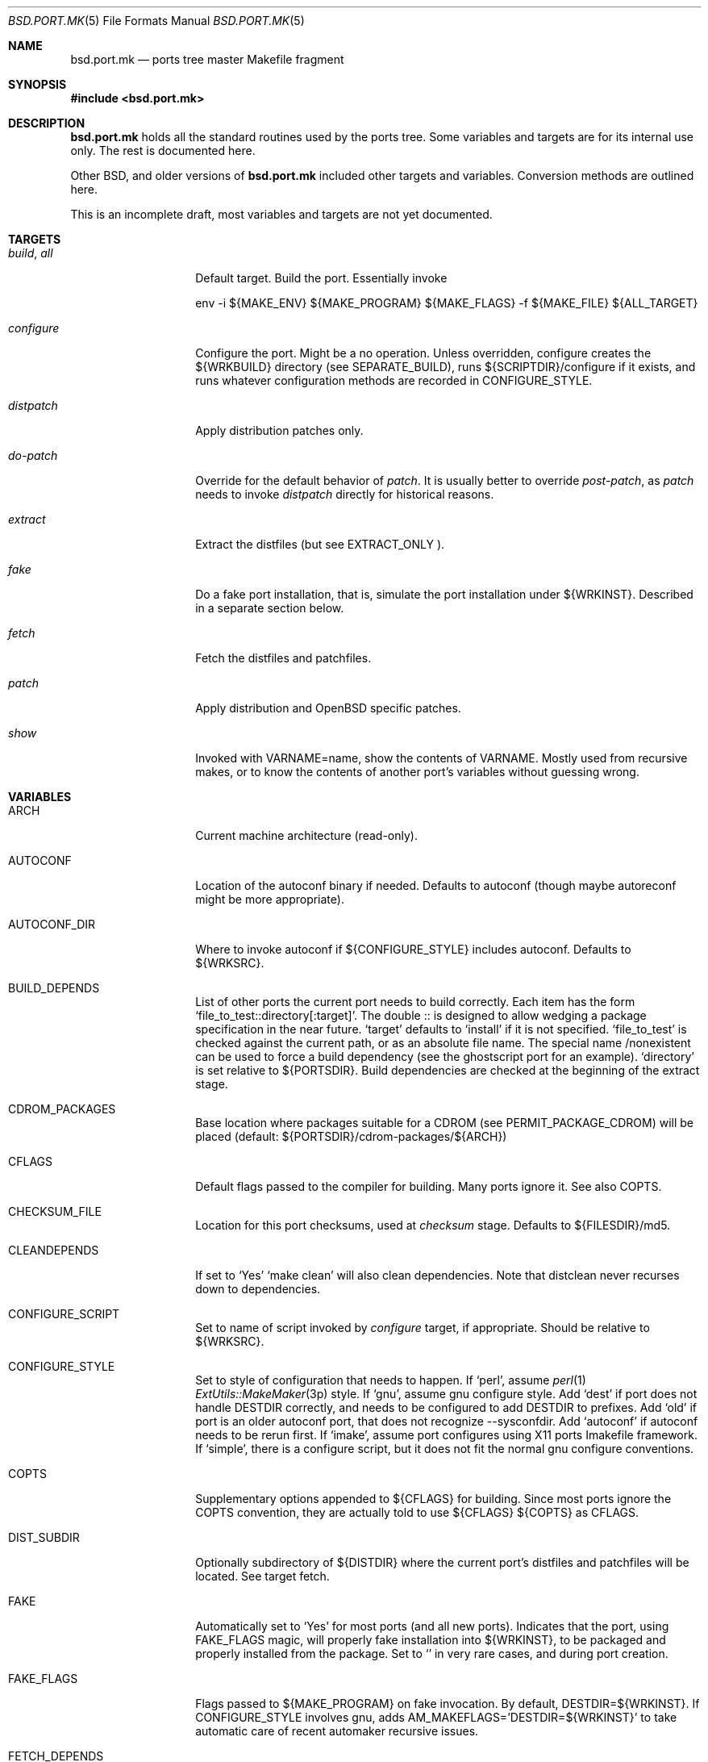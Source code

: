 .\" $OpenBSD: bsd.port.mk.5,v 1.2 2000/06/10 13:28:10 espie Exp $
.\"
.\" Copyright (c) 2000 Marc Espie
.\"
.\" All rights reserved.
.\"
.\" Redistribution and use in source and binary forms, with or without
.\" modification, are permitted provided that the following conditions
.\" are met:
.\" 1. Redistributions of source code must retain the above copyright
.\"    notice, this list of conditions and the following disclaimer.
.\" 2. Redistributions in binary form must reproduce the above copyright
.\"    notice, this list of conditions and the following disclaimer in the
.\"    documentation and/or other materials provided with the distribution.
.\"
.\" THIS SOFTWARE IS PROVIDED BY THE DEVELOPERS ``AS IS'' AND ANY EXPRESS OR
.\" IMPLIED WARRANTIES, INCLUDING, BUT NOT LIMITED TO, THE IMPLIED WARRANTIES
.\" OF MERCHANTABILITY AND FITNESS FOR A PARTICULAR PURPOSE ARE DISCLAIMED.
.\" IN NO EVENT SHALL THE DEVELOPERS BE LIABLE FOR ANY DIRECT, INDIRECT,
.\" INCIDENTAL, SPECIAL, EXEMPLARY, OR CONSEQUENTIAL DAMAGES (INCLUDING, BUT
.\" NOT LIMITED TO, PROCUREMENT OF SUBSTITUTE GOODS OR SERVICES; LOSS OF USE,
.\" DATA, OR PROFITS; OR BUSINESS INTERRUPTION) HOWEVER CAUSED AND ON ANY
.\" THEORY OF LIABILITY, WHETHER IN CONTRACT, STRICT LIABILITY, OR TORT
.\" (INCLUDING NEGLIGENCE OR OTHERWISE) ARISING IN ANY WAY OUT OF THE USE OF
.\" THIS SOFTWARE, EVEN IF ADVISED OF THE POSSIBILITY OF SUCH DAMAGE.
.\"
.Dd June 10 2000
.Dt BSD.PORT.MK 5
.Os
.Sh NAME
.Nm bsd.port.mk
.Nd ports tree master Makefile fragment
.Sh SYNOPSIS
.Fd #include <bsd.port.mk>
.Sh DESCRIPTION
.Nm 
holds all the standard routines used by the ports tree.  Some variables
and targets are for its internal use only.  The rest is documented here.
.Pp
Other BSD, and older versions of 
.Nm
included other targets and variables. Conversion methods are outlined here.
.Pp
This is an incomplete draft, most variables and targets are not yet
documented.
.Sh TARGETS
.Bl -tag -width do-configure
.It Ar build , Ar all
Default target. Build the port. Essentially invoke
.Bd -litteral -offset indent
    env -i ${MAKE_ENV} ${MAKE_PROGRAM} ${MAKE_FLAGS} -f ${MAKE_FILE} ${ALL_TARGET}
.Ed
.It Ar configure
Configure the port. Might be a no operation. Unless overridden,
configure creates the ${WRKBUILD} directory (see SEPARATE_BUILD), runs
${SCRIPTDIR}/configure if it exists, and runs whatever configuration
methods are recorded in 
.Ev CONFIGURE_STYLE .
.It Ar distpatch
Apply distribution patches only.
.It Ar do-patch
Override for the default behavior of 
.Ar patch .
It is usually better to override
.Ar post-patch ,
as 
.Ar patch
needs to invoke
.Ar distpatch 
directly for historical reasons.
.It Ar extract
Extract the distfiles (but see 
.Ev EXTRACT_ONLY ).
.It Ar fake
Do a fake port installation, that is, simulate the port installation under
${WRKINST}.  Described in a separate section below.
.It Ar fetch
Fetch the distfiles and patchfiles.
.It Ar patch
Apply distribution and 
.Ox
specific patches.
.It Ar show
Invoked with VARNAME=name, show the contents of VARNAME.  Mostly used from
recursive makes, or to know the contents of another port's variables
without guessing wrong.
.El
.Sh VARIABLES
.Bl -tag -width MASTER_SITES
.It Ev ARCH
Current machine architecture (read-only).
.It Ev AUTOCONF
Location of the autoconf binary if needed. Defaults to autoconf (though maybe
autoreconf might be more appropriate).
.It Ev AUTOCONF_DIR
Where to invoke autoconf if ${CONFIGURE_STYLE} includes autoconf.
Defaults to ${WRKSRC}.
.\" AUTOCONF_DIR should probably be a list, and be renamed to AUTOCONF_DIRS ?
.It BUILD_DEPENDS
List of other ports the current port needs to build correctly.
Each item has the form 
.Sq file_to_test::directory[:target] .
The double :: is designed to allow wedging a package specification in the
near future.  
.Sq target 
defaults to 
.Sq install
if it is not specified.
.Sq file_to_test 
is checked against the current path, or as an absolute
file name. The special name /nonexistent can be used to force a build
dependency (see the ghostscript port for an example).
.Sq directory 
is set relative to ${PORTSDIR}.
Build dependencies are checked at the beginning of the extract stage.
.It Ev CDROM_PACKAGES
Base location where packages suitable for a CDROM (see
PERMIT_PACKAGE_CDROM) will be placed 
(default: ${PORTSDIR}/cdrom-packages/${ARCH})
.It Ev CFLAGS
Default flags passed to the compiler for building. Many ports ignore it.
See also 
.Ev COPTS .
.It Ev CHECKSUM_FILE
Location for this port checksums, used at 
.Ar checksum
stage. Defaults to ${FILESDIR}/md5.
.It Ev CLEANDEPENDS
If set to 
.Sq Yes
.Sq make clean
will also clean dependencies. Note that distclean  never recurses down to
dependencies.
.It Ev CONFIGURE_SCRIPT
Set to name of script invoked by 
.Ar configure 
target, if appropriate. Should be relative to ${WRKSRC}.
.It Ev CONFIGURE_STYLE
Set to style of configuration that needs to happen. 
If
.Sq perl ,
assume 
.Xr perl 1
.Xr ExtUtils::MakeMaker 3p
style.
If
.Sq gnu ,
assume
gnu configure style.
Add 
.Sq dest
if port does not handle DESTDIR correctly, and needs to be configured to
add DESTDIR to prefixes.
Add
.Sq old
if port is an older autoconf port, that does not recognize --sysconfdir.
Add
.Sq autoconf
if autoconf needs to be rerun first.
If
.Sq imake ,
assume port configures using X11 ports Imakefile framework.
If
.Sq simple ,
there is a configure script, but it does not fit the normal gnu configure
conventions.
.It Ev COPTS
Supplementary options appended to ${CFLAGS} for building. Since most ports
ignore the COPTS convention, they are actually told to use
${CFLAGS} ${COPTS} as CFLAGS.
.It Ev DIST_SUBDIR
Optionally subdirectory of ${DISTDIR} where the current port's distfiles
and patchfiles will be located. See target fetch.
.It Ev FAKE
Automatically set to 
.Sq Yes
for most ports (and all new ports). Indicates that the port, using
.Ev FAKE_FLAGS 
magic, will properly fake installation into ${WRKINST}, to be packaged
and properly installed from the package.  Set to 
.Sq No
in very rare cases, and during port creation.
.It Ev FAKE_FLAGS
Flags passed to ${MAKE_PROGRAM} on fake invocation. By default,
DESTDIR=${WRKINST}. If CONFIGURE_STYLE involves gnu, adds 
AM_MAKEFLAGS='DESTDIR=${WRKINST}' to take automatic care of recent automaker
recursive issues.
.It Ev FETCH_DEPENDS
See BUILD_DEPENDS for specification.  Fetch dependencies are checked at
the beginning of the extract stage. No current port uses FETCH_DEPENDS.
.It Ev FILESDIR
Location of other files related to the current ports. Holds at least the
checksum file, and sometimes other files (default: files.${ARCH} or files).
.It Ev FLAVOR
The port current options. Set by the user, and tested by the port to 
activate wanted functionalities.
.It Ev FLAVORS
List of all flavors keywords a port may match. Used to sort FLAVOR into
a canonical order to build the package name, or to select the packing-list, 
and as a quick validity check.
.It Ev FTP_PACKAGES
Base location where packages suitable for ftp (see
PERMIT_PACKAGE_FTP) will be placed 
(default: ${PORTSDIR}/ftp-packages/${ARCH})
.It Ev GMAKE
Location of the gnu make binary, if needed. Defaults to gmake.
.It Ev LIB_DEPENDS
Libraries this port depends upon. Similar to BUILD_DEPENDS, except that
.Sq file_to_test
is replaced by a 
.Sq lib_spec
of the form:
.Sq libname.[version.[subversion]] .
See BUGS AND LIMITATIONS as well.
.It Ev FULLDISTDIR
Complete path to directory where ${DISTFILES} and ${PATCHFILES} will be
located, to be used in hand-crafted extraction targets (read-only).
.It Ev IS_INTERACTIVE
Set to
.Sq Yes
if port needs human interaction to build. Usually implies NO_PACKAGE as
well.  Porters should strive to minimize IS_INTERACTIVE ports, by using
FLAVORS for multiple choice ports, and by postponing human intervention
to package installation time.
.It Ev LIBTOOL
Location of the libtool binary for ports that set
.Ev USE_LIBTOOL 
(default: ${LOCALBASE}/bin/libtool).
.It Ev LIBTOOL_FLAGS
Arguments to pass to libtool. If USE_LIBTOOL is set, the environment variable
LIBTOOL is set to ${LIBTOOL} ${LIBTOOL_FLAGS}.
.It Ev LOCALBASE
where other ports have already been installed (default: /usr/local)
.It Ev MAKE_FLAGS
Flags used for all make invocations, except for the fake stage, which uses
FAKE_FLAGS.
.It Ev MAKE_PROGRAM
The make program that is used for building the port. Set to ${MAKE} or
${GMAKE} depending on USE_GMAKE. Read-only.
.It Ev MTREE_FILE
.Xr mtree 1
specification to check when creating a PLIST with the
.Ar plist
target.  By default,
.Pa ${PORTSDIR}/infrastructure/db/fake.mtree.
.It Ev NEED_VERSION
Specific revision of 
.Nm 
needed by this ports tree. Usually set to the current version of 
.Nm
when port was built, and updated by port maintainers when needed.
.It Ev NO_SHARED_LIBS
Set to 
.Sq Yes
if platform does not support shared libraries.  To be tested after
including 
.Nm bsd.port.mk ,
if neither PFRAG.SHARED nor CONFIGURE_SHARED are enough.
.It Ev OPSYS
Always OpenBSD (read-only).
.It Ev OPSYS_VER
Revision number of OpenBSD (read-only).
.It Ev PACKAGES
Base location for packages built (default: ${PORTSDIR}/packages/${ARCH}).
.It Ev PATCHDIR
Location for patches applied by patch target (default: patches.${ARCH} or
patches).
.It Ev PATCH_LIST
Wildcard pattern of patches to select under ${PATCHDIR} (default: patch-*).
Note that filenames ending in .orig, or ~ are never applied.
.It Ev PORTPATH
Path used by most shell invocations. Don't override unless really needed.
.It Ev PORTSDIR
Root of the ports tree (default: /usr/ports).
.It Ev PKGDIR
Location for packaging information (packing list, port description, port
short description). Default: pkg.${ARCH} or pkg.
.It Ev PREFERRED_CIPHERS
List of cryptographic ciphers to use, in order of preference. Defaults
is 
.Sq sha1 rmd160 md5 .
The first cipher that matches in ${CHECKSUM_FILE} is verified.
.It Ev PREFIX
Base directory for the current port installation. Usually ${LOCALBASE},
though some ports may elect a location under /var, and some multi-packages
ports may install under several locations.
.It Ev RUN_DEPENDS
Specification of ports this port needs installed to be functional.
Same format as BUILD_DEPENDS.  The corresponding packages will be built at
.Ar install
stage, and 
.Xr pkg_add 1
will take care of installing them.
.It Ev SCRIPTDIR
Location for scripts related to the current port (default: scripts.${ARCH}
or scripts).
.It Ev SEPARATE_BUILD
Many gnu configure ports can be built in a directory distinct from the
place they were unpacked. 
Set to 
.Sq simple 
if this is the case. 
The ports infrastructure will generate a separate ${WRKBUILD} directory 
in which the port will be configured and built. 
Wipe ${WRKBUILD} to start anew, but skipping the extract/patch stage.
Set to
.Sq concurrent
if the build process does not modify anything under ${WRKSRC}.
The build process can then be run concurrently on different architectures.
Set to
.Sq flavored
if distinct flavors of the port may share a common source tree.
.It Ev SUBPACKAGE
Set to the sub package suffix when building a package in a multi-package
port. Read-only. Used to test for dependencies or to adjust the package
name.
.It Ev SYSCONFDIR
Location for ports system configuration files. Defaults to /etc, should
never be set to /usr/local/etc.
.It Ev TEMPLATES
Base location for the templates used in the readme target.
.It Ev WRKDIR
Location where all port activity occurs.  Apart from the actual port, may
hold all kinds of cookies that checkpoint the port's build.  Read-only.
Ports that need to know the WRKDIR of another port must use
cd that_port_dir && make show VARNAME=WRKDIR  for this.
Note that WRKDIR may be a symbolic link. 
.It Ev WRKDIST
Subdirectory of ${WRKDIR} where the source normally unpacked. Base for all
patches (default: ${WRKDIR}/${DISTNAME}).
Note that WRKDIST may be a symbolic link, if set to ${WRKDIR}.
.It Ev WRKSRC
Subdirectory of ${WRKDIR} where the actual source is. Base for
configuration (default: ${WRKDIST})
Note that WRKSRC may be a symbolic link, if set to ${WRKDIR}.
.It Ev WRKBUILD
Subdirectory of ${WRKDIR} where the actual build occurs. Defaults to
${WRKSRC}, unless SEPARATE_BUILD is involved, in which case it is set
to an appropriate value.
.It Ev WRKINST
Subdirectory of ${WRKDIR} where port normally installs (see 
.Ar fake 
target).
.It Ev WRKOBJDIR
If defined, used as a base for the actual port working directory. The real
working directory is created there, and the port ${WRKDIR} is just a link.
.It Ev X11BASE
Where X11 has been installed (default: /usr/X11R6).
.It Ev USE_GMAKE
Set to
.Sq Yes
if gnu make (${GMAKE}) is needed for correct behavior of this port.
.It Ev USE_LIBTOOL
Set to
.Sq Yes
if libtool is required for correct behavior of this port.
Add correct dependencies, and passes LIBTOOL environment variable to
scripts invocations.
.It Ev USE_MOTIF
Set to
.Sq Yes
if lesstif is needed for correct behavior of this port.
.It Ev XMKMF
Invocation of xmkmf for CONFIGURE_STYLE=imake port. Defaults to 
xmkf -a -DPorts.  The -DPorts is specific to
.Ox
and is always appended.
.El
.\"
.\"
.\"
.Sh OBSOLETE TARGETS
.Bl -tag -width do-configure
.It Ar {pre,do}-extract
Don't override. Set 
.Ev EXTRACT_ONLY
to nothing and override 
.Ar post-extract instead.
.It Ar fetch-list
Use the more powerful mirror-maker and fetch-makefile targets instead.
.El
.Sh OBSOLETE VARIABLES
.Bl -tag -width MASTER_SITES
.It Ev GNU_CONFIGURE
Use 
.Ev CONFIGURE_STYLE
instead.
.It Ev HAS_CONFIGURE
Use
.Ev CONFIGURE_STYLE 
instead.
.It Ev MD5_FILE
Use
.Ev CHECKSUM_FILE
instead.
.It Ev NO_CONFIGURE
If ${FILESDIR}/configure does not exist, no automatic configuration will
be done anyway.
.It Ev NO_EXTRACT
Set EXTRACT_ONLY=  instead.
.It Ev NO_MTREE
Starting with
.Ox 2.7 ,
the operating system installation script runs the /usr/local specification
globally, instead of embedding it in each package. 
So packages no longer record an
.Xr mtree 1 
specification.  Use an explicit
.Sq @exec
command if needed.
.It Ev NO_PATCH
The absence of a patches directory does the same. Use PATCHDIR and
PATCH_LIST if patches need to be changed dynamically.
.It Ev NO_WRKDIR
All ports should have a working directory, as this is necessary to store
cookies and keep state.
.It Ev NO_WRKSUBDIR
The same functionality is obtained by setting WRKDIST=${WRKDIR} .
.It Ev NOCLEANDEPENDS
Use CLEANDEPENDS instead.
.It Ev NOMANCOMPRESS
.Fx
ships with compressed man pages, and uses this variable to control
that behavior.
.It Ev PATCH_SITES
.Ev PATCH_FILES 
used to be retrieved from a separate site list. For greater flexibility,
all files are now retrieved from 
.Ev MASTER_SITES ,
.Ev MASTER_SITES0 ,...
.Ev MASTER_SITES9 ,
using a 
.Sq :0 
to
.Sq :9
extension to the file name, e.g., 
.Bd -litteral -offset indent
	PATCH_FILES=foo.diff.gz
	PATCH_SITES=ftp://ftp.zoinx.org/pub/
.Ed
becomes

.Bd -litteral -offset indent
	PATCH_FILES=foo.diff.gz:0
	MASTER_SITES0=ftp://ftp.zoinx.org/pub/
.Ed
.It Ev USE_AUTOCONF
Use
.Ev CONFIGURE_STYLE
instead.
.It Ev USE_IMAKE
Use
.Ev CONFIGURE_STYLE
instead.
.El
.\"
.\"
.\"
.Sh FILES
.Bl -tag -width files/md5
.It Pa ../Makefile.inc
Common Makefile fragment for a set of ports, included automatically.
.It Pa Makefile.${ARCH}
Arch-dependent Makefile fragment, included automatically.
.It Pa ${FILESDIR}/md5
Checksum file. Holds the output of 
.Xr md5 1 ,
.Xr sha1 1 
and
.Xr rmd160 1
for the ports ${DISTFILES} and ${PATCHFILES}.
.It Pa ${PKGDIR}/DESCR
Description for the port. Variables such as ${HOMEPAGE} will be expanded
(see SUBST_VARS). Multi-packages ports will use DESCR${SUBPACKAGE}.
.It Pa ${PKGDIR}/COMMENT
Short, one line description of the port, that is displayed by 
.Xr pkg_info 1 ,
and appears in 
.Pa ${PORTSDIR}/INDEX .
Name will be adjusted for flavored and multi-packages ports.
.It Pa ${PORTSDIR}/infrastructure/db/fake.mtree
Specification used for populating ${WRKINST} at the start of 
.Ar fake .
Use 
.Ar pre-fake
if this is incomplete.
.El
.Sh OBSOLETE FILES
.Bl -tag -width files/md5
.It Pa ${SCRIPTDIR}/{pre,do,post}-*
Identical functionality can be obtained through a {pre,do,post}-* target,
invoking the script manually if necessary.
.It Pa ${PKGDIR}/PLIST.noshared
Use PFRAG.shared or PFRAG.no-shared instead.  PLIST.noshared was too easy
to forget when updating ports.
.It Pa ${PKGDIR}/PLIST.sed
Use PLIST directly. Until revision 1.295,
.Nm
did not substitute variables in the packing list unless this special form
was used.
.It Pa /usr/share/mk/bsd.port.mk
Original location of 
.Nm .
The current file lives under ${PORTSDIR}/infrastructure/mk/bsd.port.mk,
whereas /usr/share/mk/bsd.port.mk is just a stub.
.It Pa {scripts,files,patches}.${OPSYS}
The 
.Ox
ports tree focuses on robustness, not on being portable to other operating
systems.
.It Pa /usr/local/etc
Used by
.Fx
to marshall system configuration files. All
.Ox
system configuration files are located in /etc, or in a subdirectory of
/etc.
.El
.Sh THE FAKE FRAMEWORK
The
.Ar fake
target is used to install the port in a private directory first, package
that false installation, so that the real installation will use the
package.

Essentially, 
.Ar fake
invokes a real
.Ar install
process after tweaking a few variables.
.Pp
.Ar fake 
first creates a skeleton tree under ${WRKINST}, using the 
.Xr mtree 1
specification
.Pa ${PORTSDIR}/infrastructure/db/fake.mtree .
.Pp
A
.Ar pre-fake
target may be used to complete that skeleton tree. For instance, a few
ports may  need supplementary stuff to be present (as it would be installed
if the ports' dependencies were present).
.Pp
If {pre,do,post}-install overrides are present, they are used with some 
important changes: PREFIX is set to ${WRKINST}${PREFIX}, DESTDIR is set to
${WRKINST}, and TRUEPREFIX is set to ${PREFIX}.
Essentially, old install targets work transparently, except for a need to
change PREFIX to TRUEPREFIX for symbolic links and similar path lookups.
Specific traditional post install work can be simply removed, as it will
be taken care of by the package itself (for instance, ldconfig, or
texinfo's install-info).
.Pp
If no do-install override is present, the port is installed using
.Bd -litteral -indent offset
    env -i ${MAKE_ENV} 
    PREFIX=${WRKINST}${PREFIX} DESTDIR=${WRKINST} TRUEPREFIX=${PREFIX} 
    ${MAKE_PROGRAM} ${FAKE_FLAGS} -f ${MAKE_FILE} ${FAKE_TARGET}
.Ed
Note that this does set both PREFIX and DESTDIR. If a port's Makefile both
heeds DESTDIR, and references PREFIX explicitly, FAKE_FLAGS may rectify
the problem by setting PREFIX=${PREFIX}
(which will do the right thing, since ${PREFIX} is a
.Xr make 1
construct which will not be seen by the shell).
.Pp
${FAKE_FLAGS} is used to set variables on 
.Xr make 1
command line, which will override the port Makefile contents. Thus, a
port that mentions DESTDIR=    does not need any patch to work with fake.
.Pp
Recursive makes are a problem, and will often need FAKE_FLAGS to be changed
to ensure that the right values are passed down to submakes.
.Sh BUGS AND LIMITATIONS
.Ev LOCALBASE ,
.Ev X11BASE
and
.Ev PREFIX
are not heeded consistently. Most of the ports tree will probably fall
apart if one tries to build/use stuff elsewhere.
.Pp
.Ev LIB_DEPENDS 
is automatically both a BUILD_DEPENDS and a RUN_DEPENDS, whereas some
smarter, more intricate mechanism could be designed to minimize dependencies.
.Sh HISTORY
The ports mechanism originally came from
.Fx .
A lot of additions were taken from 
.Nx
over the years.
.Pp
When the file grew too large, Marc Espie cleaned it up to restore some of
its speed and remove a lot of bugs.

.\" Voluntarily undocumented:
.\" AUTOCONF_ENV: probably not needed anyway, should be internal.
